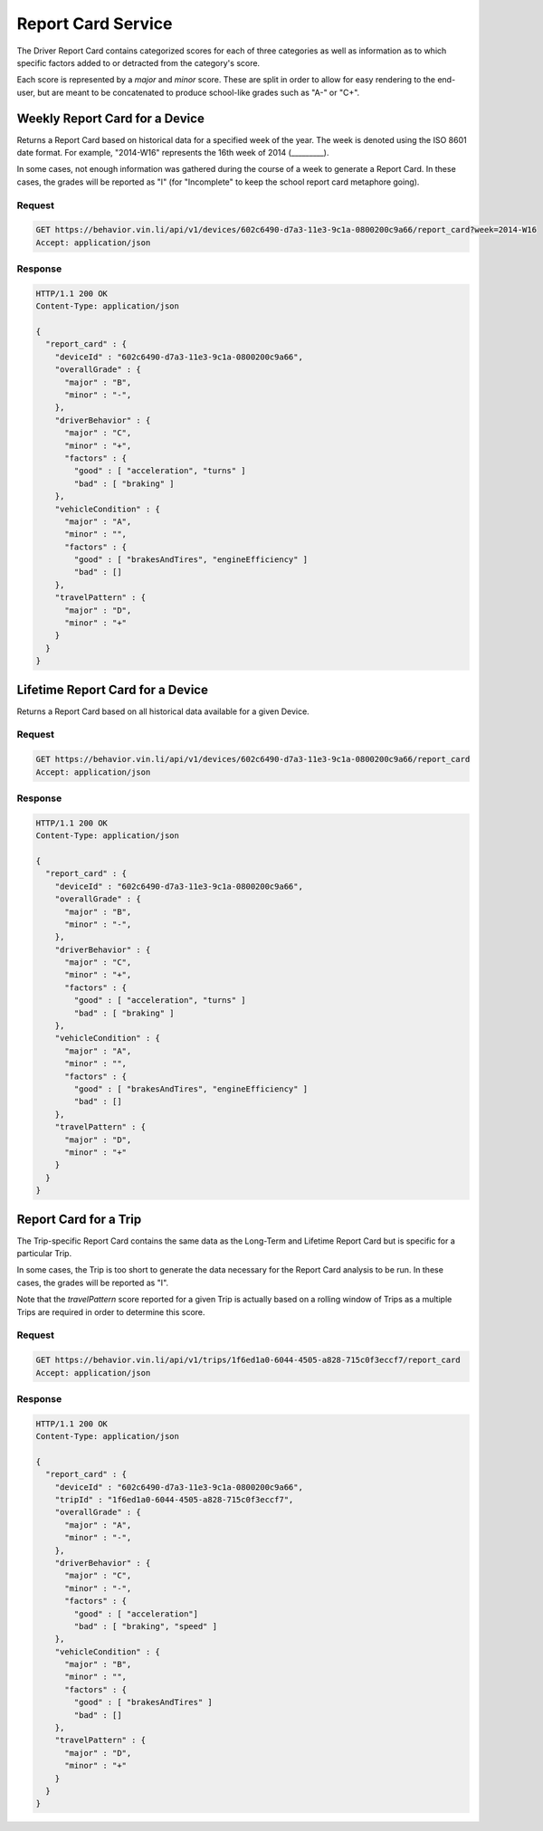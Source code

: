 Report Card Service
~~~~~~~~~~~~~~~~~~~


The Driver Report Card contains categorized scores for each of three categories as well as information as to which specific factors added to or detracted from the category's score.

Each score is represented by a `major` and `minor` score.  These are split in order to allow for easy rendering to the end-user, but are meant to be concatenated to produce school-like grades such as "A-" or "C+".


Weekly Report Card for a Device
```````````````````````````````

Returns a Report Card based on historical data for a specified week of the year.  The week is denoted using the ISO 8601 date format.  For example, "2014-W16" represents the 16th week of 2014 (_________).

In some cases, not enough information was gathered during the course of a week to generate a Report Card.  In these cases, the grades will be reported as "I" (for "Incomplete" to keep the school report card metaphore going).

Request
+++++++

.. code-block:: json

      GET https://behavior.vin.li/api/v1/devices/602c6490-d7a3-11e3-9c1a-0800200c9a66/report_card?week=2014-W16
      Accept: application/json

Response
++++++++

.. code-block:: json

      HTTP/1.1 200 OK
      Content-Type: application/json

      {
        "report_card" : {
          "deviceId" : "602c6490-d7a3-11e3-9c1a-0800200c9a66",
          "overallGrade" : {
            "major" : "B",
            "minor" : "-",
          },
          "driverBehavior" : {
            "major" : "C",
            "minor" : "+",
            "factors" : {
              "good" : [ "acceleration", "turns" ]
              "bad" : [ "braking" ]
          },
          "vehicleCondition" : {
            "major" : "A",
            "minor" : "",
            "factors" : {
              "good" : [ "brakesAndTires", "engineEfficiency" ]
              "bad" : []
          },
          "travelPattern" : {
            "major" : "D",
            "minor" : "+"
          }
        }
      }


Lifetime Report Card for a Device
`````````````````````````````````

Returns a Report Card based on all historical data available for a given Device.

Request
+++++++

.. code-block:: json

      GET https://behavior.vin.li/api/v1/devices/602c6490-d7a3-11e3-9c1a-0800200c9a66/report_card
      Accept: application/json

Response
++++++++

.. code-block:: json

      HTTP/1.1 200 OK
      Content-Type: application/json

      {
        "report_card" : {
          "deviceId" : "602c6490-d7a3-11e3-9c1a-0800200c9a66",
          "overallGrade" : {
            "major" : "B",
            "minor" : "-",
          },
          "driverBehavior" : {
            "major" : "C",
            "minor" : "+",
            "factors" : {
              "good" : [ "acceleration", "turns" ]
              "bad" : [ "braking" ]
          },
          "vehicleCondition" : {
            "major" : "A",
            "minor" : "",
            "factors" : {
              "good" : [ "brakesAndTires", "engineEfficiency" ]
              "bad" : []
          },
          "travelPattern" : {
            "major" : "D",
            "minor" : "+"
          }
        }
      }


Report Card for a Trip
``````````````````````

The Trip-specific Report Card contains the same data as the Long-Term and Lifetime Report Card but is specific for a particular Trip.

In some cases, the Trip is too short to generate the data necessary for the Report Card analysis to be run.  In these cases, the grades will be reported as "I".

Note that the `travelPattern` score reported for a given Trip is actually based on a rolling window of Trips as a multiple Trips are required in order to determine this score.

Request
+++++++

.. code-block:: json

      GET https://behavior.vin.li/api/v1/trips/1f6ed1a0-6044-4505-a828-715c0f3eccf7/report_card
      Accept: application/json

Response
++++++++

.. code-block:: json

      HTTP/1.1 200 OK
      Content-Type: application/json

      {
        "report_card" : {
          "deviceId" : "602c6490-d7a3-11e3-9c1a-0800200c9a66",
          "tripId" : "1f6ed1a0-6044-4505-a828-715c0f3eccf7",
          "overallGrade" : {
            "major" : "A",
            "minor" : "-",
          },
          "driverBehavior" : {
            "major" : "C",
            "minor" : "-",
            "factors" : {
              "good" : [ "acceleration"]
              "bad" : [ "braking", "speed" ]
          },
          "vehicleCondition" : {
            "major" : "B",
            "minor" : "",
            "factors" : {
              "good" : [ "brakesAndTires" ]
              "bad" : []
          },
          "travelPattern" : {
            "major" : "D",
            "minor" : "+"
          }
        }
      }

